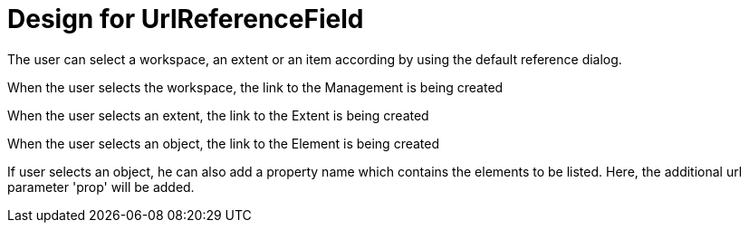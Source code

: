 = Design for UrlReferenceField

The user can select a workspace, an extent or an item according by using the default reference dialog. 

When the user selects the workspace, the link to the Management is being created

When the user selects an extent, the link to the Extent is being created

When the user selects an object, the link to the Element is being created

If user selects an object, he can also add a property name which contains the elements to be listed. Here, the additional url parameter 'prop' will be added.

